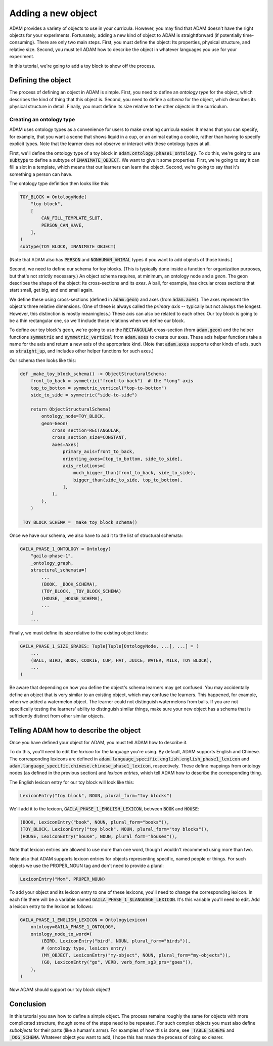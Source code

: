 ###################
Adding a new object
###################

ADAM provides a variety of objects to use in your curricula.
However, you may find that ADAM doesn't have the right objects for your experiments.
Fortunately, adding a new kind of object to ADAM is straightforward (if potentially time-consuming).
There are only two main steps.
First, you must define the object: Its properties, physical structure, and relative size.
Second, you must tell ADAM how to describe the object in whatever languages you use for your experiment.

In this tutorial, we're going to add a toy block to show off the process.

*******************
Defining the object
*******************

The process of defining an object in ADAM is simple.
First, you need to define an *ontology type* for the object,
which describes the kind of thing that this object is.
Second, you need to define a *schema* for the object,
which describes its physical structure in detail.
Finally, you must define its size relative to the other objects in the curriculum.

Creating an ontology type
-------------------------

ADAM uses ontology types as a convenience for users to make creating curricula easier. It means that you can specify,
for example, that you want a scene that shows liquid in a cup, or an animal eating a cookie, rather than having to
specify explicit types. Note that the learner does not observe or interact with these ontology types at all.

First, we'll define the ontology type of a toy block in :code:`adam.ontology.phase1_ontology`.
To do this, we're going to use :code:`subtype` to define a subtype of :code:`INANIMATE_OBJECT`.
We want to give it some properties.
First, we're going to say it can fill a slot in a template,
which means that our learners can learn the object.
Second, we're going to say that it's something a person can have.

The ontology type definition then looks like this:

.. code-block:: python

   TOY_BLOCK = OntologyNode(
       "toy-block",
       [
           CAN_FILL_TEMPLATE_SLOT,
           PERSON_CAN_HAVE,
       ],
   )
   subtype(TOY_BLOCK, INANIMATE_OBJECT)

(Note that ADAM also has :code:`PERSON` and :code:`NONHUMAN_ANIMAL` types if you want to add objects of those kinds.)

Second, we need to define our schema for toy blocks.
(This is typically done inside a function for organization purposes,
but that's not strictly necessary.)
An object schema requires, at minimum, an ontology node and a *geon*.
The geon describes the shape of the object: Its cross-sections and its *axes*.
A ball, for example, has circular cross sections that start small, get big, and end small again.

We define these using cross-sections (defined in :code:`adam.geon`) and axes (from :code:`adam.axes`).
The axes represent the object's three relative dimensions.
(One of these is always called the *primary axis* -- typically but not always the longest.
However, this distinction is mostly meaningless.)
These axis can also be related to each other.
Our toy block is going to be a thin rectangular one, so we'll include those relations when we define our block.

To define our toy block's geon,
we're going to use the :code:`RECTANGULAR` cross-section (from :code:`adam.geon`)
and the helper functions :code:`symmetric` and :code:`symmetric_vertical` from :code:`adam.axes`
to create our axes.
These axis helper functions take a name for the axis and return a new axis of the appropriate kind.
(Note that :code:`adam.axes` supports other kinds of axis, such as :code:`straight_up`,
and includes other helper functions for such axes.)

Our schema then looks like this:

.. code-block:: python

   def _make_toy_block_schema() -> ObjectStructuralSchema:
       front_to_back = symmetric("front-to-back")  # the "long" axis
       top_to_bottom = symmetric_vertical("top-to-bottom")
       side_to_side = symmetric("side-to-side")

       return ObjectStructuralSchema(
           ontology_node=TOY_BLOCK,
           geon=Geon(
               cross_section=RECTANGULAR,
               cross_section_size=CONSTANT,
               axes=Axes(
                   primary_axis=front_to_back,
                   orienting_axes=[top_to_bottom, side_to_side],
                   axis_relations=[
                       much_bigger_than(front_to_back, side_to_side),
                       bigger_than(side_to_side, top_to_bottom),
                   ],
               ),
           ),
       )

   _TOY_BLOCK_SCHEMA = _make_toy_block_schema()

Once we have our schema, we also have to add it to the list of structural schemata:

.. code-block:: python

   GAILA_PHASE_1_ONTOLOGY = Ontology(
       "gaila-phase-1",
       _ontology_graph,
       structural_schemata=[
           ...
           (BOOK, _BOOK_SCHEMA),
           (TOY_BLOCK, _TOY_BLOCK_SCHEMA)
           (HOUSE, _HOUSE_SCHEMA),
           ...
       ]
       ...

Finally, we must define its size relative to the existing object kinds:

.. code-block:: python

   GAILA_PHASE_1_SIZE_GRADES: Tuple[Tuple[OntologyNode, ...], ...] = (
       ...
       (BALL, BIRD, BOOK, COOKIE, CUP, HAT, JUICE, WATER, MILK, TOY_BLOCK),
       ...
   )

Be aware that depending on how you define the object's schema learners may get confused.
You may accidentally define an object that is very similar to an existing object,
which may confuse the learners.
This happened, for example, when we added a watermelon object.
The learner could not distinguish watermelons from balls.
If you are not specifically testing the learners' ability to distinguish similar things,
make sure your new object has a schema that is sufficiently distinct from other similar objects.

***************************************
Telling ADAM how to describe the object
***************************************

Once you have defined your object for ADAM, you must tell ADAM how to describe it.

To do this, you'll need to edit the *lexicon* for the language you're using.
By default, ADAM supports English and Chinese. The corresponding lexicons
are defined in :code:`adam.language_specific.english.english_phase1_lexicon`
and :code:`adam.language_specific.chinese.chinese_phase1_lexicon`, respectively.
These define mappings from ontology nodes (as defined in the previous section)
and *lexicon entries*, which tell ADAM how to describe the corresponding thing.

The English lexicon entry for our toy block will look like this:

.. code-block:: python

    LexiconEntry("toy block", NOUN, plural_form="toy blocks")

We'll add it to the lexicon, :code:`GAILA_PHASE_1_ENGLISH_LEXICON`, between :code:`BOOK` and :code:`HOUSE`:

.. code-block:: python

        (BOOK, LexiconEntry("book", NOUN, plural_form="books")),
        (TOY_BLOCK, LexiconEntry("toy block", NOUN, plural_form="toy blocks")),
        (HOUSE, LexiconEntry("house", NOUN, plural_form="houses")),

Note that lexicon entries are allowed to use more than one word,
though I wouldn't recommend using more than two.

Note also that ADAM supports lexicon entries for objects representing specific, named people or things.
For such objects we use the PROPER_NOUN tag and don't need to provide a plural:

.. code-block:: python

    LexiconEntry("Mom", PROPER_NOUN)

To add your object and its lexicon entry to one of these lexicons, you'll need to change the corresponding lexicon.
In each file there will be a variable named :code:`GAILA_PHASE_1_$LANGUAGE_LEXICON`.
It's this variable you'll need to edit. Add a lexicon entry to the lexicon as follows:

.. code-block:: python

   GAILA_PHASE_1_ENGLISH_LEXICON = OntologyLexicon(
       ontology=GAILA_PHASE_1_ONTOLOGY,
       ontology_node_to_word=(
           (BIRD, LexiconEntry("bird", NOUN, plural_form="birds")),
           # (ontology type, lexicon entry)
           (MY_OBJECT, LexiconEntry("my-object", NOUN, plural_form="my-objects")),
           (GO, LexiconEntry("go", VERB, verb_form_sg3_prs="goes")),
       ),
   )

Now ADAM should support our toy block object!

**********
Conclusion
**********

In this tutorial you saw how to define a simple object.
The process remains roughly the same for objects with more complicated structure,
though some of the steps need to be repeated.
For such complex objects you must also define *subobjects* for their parts (like a human's arms).
For examples of how this is done, see :code:`_TABLE_SCHEME` and :code:`_DOG_SCHEMA`.
Whatever object you want to add,
I hope this has made the process of doing so clearer.